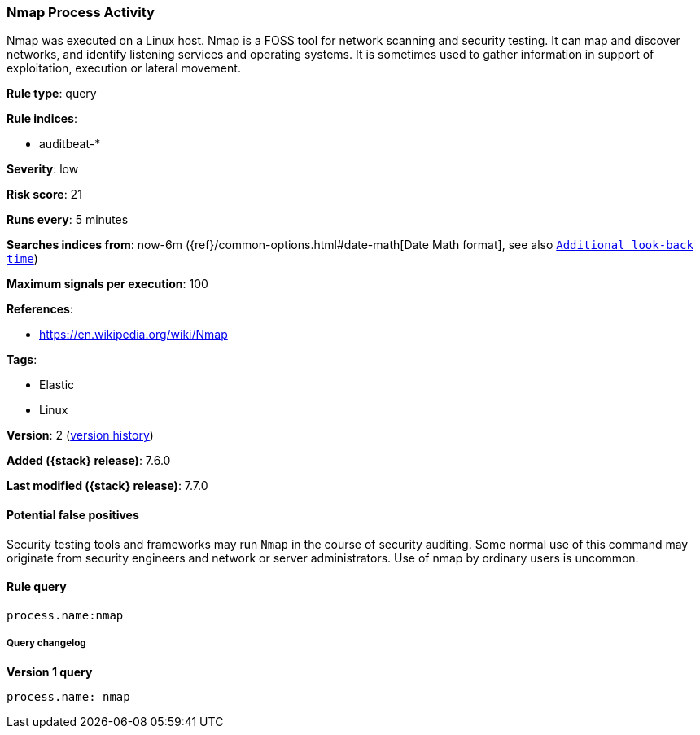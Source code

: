 [[nmap-process-activity]]
=== Nmap Process Activity

Nmap was executed on a Linux host. Nmap is a FOSS tool for network scanning and
security testing. It can map and discover networks, and identify listening
services and operating systems. It is sometimes used to gather information in
support of exploitation, execution or lateral movement.

*Rule type*: query

*Rule indices*:

* auditbeat-*

*Severity*: low

*Risk score*: 21

*Runs every*: 5 minutes

*Searches indices from*: now-6m ({ref}/common-options.html#date-math[Date Math format], see also <<rule-schedule, `Additional look-back time`>>)

*Maximum signals per execution*: 100

*References*:

* https://en.wikipedia.org/wiki/Nmap

*Tags*:

* Elastic
* Linux

*Version*: 2 (<<nmap-process-activity-history, version history>>)

*Added ({stack} release)*: 7.6.0

*Last modified ({stack} release)*: 7.7.0


==== Potential false positives

Security testing tools and frameworks may run `Nmap` in the course of security
auditing. Some normal use of this command may originate from security engineers
and network or server administrators. Use of nmap by ordinary users is uncommon.

==== Rule query


[source,js]
----------------------------------
process.name:nmap
----------------------------------


===== Query changelog

*Version 1 query*

[source]
----------------------------------
process.name: nmap
----------------------------------

